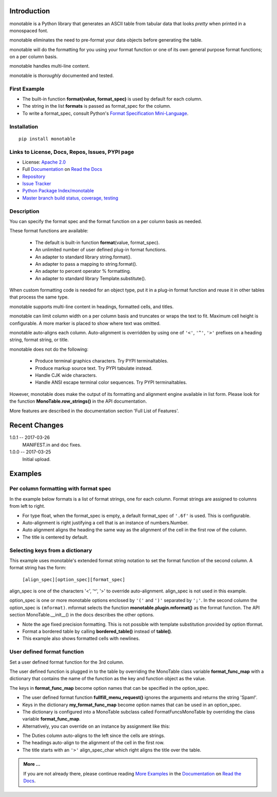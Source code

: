 .. This file is used by Sphinx and for the setup.py long_description.
.. The examples are doctested by Sphinx.
.. The doctest directives here are replaced when setup.py creates
.. the setup() argument long_description.

.. _Format Specification Mini-Language:
   https://docs.python.org
   /3/library/string.html#format-specification-mini-language
.. _Format String Syntax:
   https://docs.python.org/3/library/string.html#format-string-syntax
.. _Template Strings:
   https://docs.python.org/3/library/string.html#template-strings
.. _Printf Style:
   https://docs.python.org
   /3/library/stdtypes.html#printf-style-string-formatting
.. _Apache 2.0:
   http://www.apache.org/licenses/LICENSE-2.0
.. _Documentation:
   https://monotable.readthedocs.io/en/latest//index.html
.. _More Examples:
   https://monotable.readthedocs.io/en/latest/more_examples.html
.. _Read the Docs:
   https://readthedocs.org
.. _Repository:
   https://github.com/tmarktaylor/monotable
.. _Issue Tracker:
   https://github.com/tmarktaylor/monotable/issues
.. _Python Package Index/monotable:
   https://pypi.python.org/pypi/monotable
.. _Master branch build status, coverage, testing:
   https://github.com/tmarktaylor/monotable/blob/master/README.md

Introduction
============

monotable is a Python library that generates an ASCII table from
tabular data that looks *pretty* when printed in a monospaced font.

monotable eliminates the need to pre-format
your data objects before generating the table.

monotable will do the formatting for you using your format function
or one of its own general purpose format functions; on a per column basis.

monotable handles multi-line content.

monotable is *thoroughly* documented and tested.

First Example
-------------

.. testcode::

    import monotable
    headings = ['int', 'percent']
    formats = [',', '.1%']
    t1 = monotable.MonoTable(headings, formats)
    cells = [[123456789, 0.33], [2345678, 0.995]]
    print(t1.table(cells,
                   title='=Comma and percent formats.'))

.. testoutput::

     Comma and percent
          formats.
    --------------------
            int  percent
    --------------------
    123,456,789    33.0%
      2,345,678    99.5%
    --------------------

- The built-in function **format(value, format_spec)** is used by default
  for each column.
- The string in the list **formats** is passed as format_spec for the column.
- To write a format_spec, consult Python's
  `Format Specification Mini-Language`_.

Installation
------------

::

    pip install monotable


Links to License, Docs, Repos, Issues, PYPI page
------------------------------------------------
- License: `Apache 2.0`_
- Full `Documentation`_ on `Read the Docs`_
- `Repository`_
- `Issue Tracker`_
- `Python Package Index/monotable`_
- `Master branch build status, coverage, testing`_

Description
-----------

You can specify the format spec and the format function on a per column
basis as needed.

These format functions are available:

   - The default is built-in function **format**\ (value, format_spec).
   - An unlimited number of user defined plug-in format functions.
   - An adapter to standard library string.format().
   - An adapter to pass a mapping to string.format().
   - An adapter to percent operator % formatting.
   - An adapter to standard library Template.substitute().

When custom formatting code is needed for an object type,
put it in a plug-in format function and reuse it in other tables that
process the same type.

monotable supports multi-line content in headings, formatted cells,
and titles.

monotable can limit column width on a per column basis and
truncates or wraps the text to fit.  Maximum cell height
is configurable.  A more marker is placed to show where text was omitted.

monotable auto-aligns each column.  Auto-alignment is overridden by
using one of ``'<'``, ``'^'``, ``'>'`` prefixes
on a heading string, format string, or title.

monotable does not do the following:

    - Produce terminal graphics characters.  Try PYPI terminaltables.
    - Produce markup source text.  Try PYPI tabulate instead.
    - Handle CJK wide characters.
    - Handle ANSI escape terminal color sequences. Try PYPI terminaltables.

However, monotable does make the output of its formatting and
alignment engine available in list form.  Please look for the function
**MonoTable.row_strings()** in the API documentation.

More features are described in the documentation section
'Full List of Features'.

.. Reserved for recognizing contributors
.. Contributors
.. ============

Recent Changes
==============
1.0.1 -- 2017-03-26
    MANIFEST.in and doc fixes.

1.0.0 -- 2017-03-25
    Initial upload.



Examples
========

Per column formatting with format spec
--------------------------------------

In the example below formats is a list of format strings, one for each column.
Format strings are assigned to columns from left to right.

.. testcode::

    import datetime
    import monotable

    d = datetime.datetime(2016, 9, 16)

    headings = ['precision\n1', 'precision\n3', 'default', '9/16/16']
    formats = ['.1f', '.3f', '', 'week-%U-day-%j']
    t2 = monotable.MonoTable(headings, formats)

    cells = [[1.23456789,   1.23456789,   1.23456789, d],
             [999.87654321, 999.87654321, 999.87654321, None]]

    print(t2.table(cells, title='Different float precisions.'))

.. testoutput::

               Different float precisions.
    -------------------------------------------------
    precision  precision
            1          3     default  9/16/16
    -------------------------------------------------
          1.2      1.235    1.234568  week-37-day-260
        999.9    999.877  999.876543
    -------------------------------------------------

- For type float, when the format_spec is empty, a default format_spec
  of ``'.6f'`` is used.  This is configurable.
- Auto-alignment is right justifying a cell that is an instance of
  numbers.Number.
- Auto alignment aligns the heading the same way as the alignment of
  the cell in the first row of the column.
- The title is centered by default.


Selecting keys from a dictionary
--------------------------------

This example uses monotable's extended format string notation to set
the format function of the second column. A format string has the form:

    ``[align_spec][option_spec][format_spec]``

align_spec is one of the characters '<', '^', '>' to override auto-alignment.
align_spec is not used in this example.

option_spec is one or more monotable options enclosed by ``'('``
and ``')'`` separated by ``';'``.  In the second column the option_spec
is ``(mformat)``.
mformat selects the function **monotable.plugin.mformat()**
as the format function.
The API section MonoTable.__init__() in the docs describes the other options.

.. testcode::

    import monotable

    headings = ['int', 'Formatted by mformat()']
    formats = ['',
        '(mformat)name= {name}\nage= {age:.1f}\ncolor= {favorite_color}']
    t3 = monotable.MonoTable(headings, formats)

    cells = [[2345, dict(name='Row Zero',
                         age=888.000,
                         favorite_color='blue')],

             [6789, dict(name='Row One',
                         age=999.111,
                         favorite_color='No! Red!')]]

    print(t3.bordered_table(cells, title='mformat() Formatting.'))

.. testoutput::

          mformat() Formatting.
    +------+------------------------+
    |  int | Formatted by mformat() |
    +======+========================+
    | 2345 | name= Row Zero         |
    |      | age= 888.0             |
    |      | color= blue            |
    +------+------------------------+
    | 6789 | name= Row One          |
    |      | age= 999.1             |
    |      | color= No! Red!        |
    +------+------------------------+

- Note the age fixed precision formatting.  This is not possible with
  template substitution provided by option tformat.
- Format a bordered table by calling **bordered_table()**
  instead of **table()**.
- This example also shows formatted cells with newlines.


User defined format function
----------------------------

Set a user defined format function for the 3rd column.

The user defined function is plugged in to the table by overriding the
MonoTable class variable **format_func_map** with a dictionary that contains
the name of the function as the key and function object as the value.

The keys in **format_func_map** become option names that can be specified
in the option_spec.

.. testcode::

    import monotable

    # User defined format function.
    def fullfill_menu_request(value, spec):
        _, _ = value, spec          # avoid unused variable nag
        return 'Spam!'              # ignore both args

    # Configure MonoTable subclass with the dictionary
    # of user defined format functions.
    class FormatFuncsMonoTable(monotable.MonoTable):
        format_func_map = {'fullfill_menu_request': fullfill_menu_request}

    headings = ['Id Number', 'Duties', 'Meal\nPreference']
    formats = ['', '', '(fullfill_menu_request)']
    t4 = FormatFuncsMonoTable(headings, formats)

    cells = [[1, 'President and CEO', 'steak'],
             [2, 'Raise capital', 'eggs'],
             [3, 'Oversee day to day operations', 'toast']]

    print(t4.table(cells, title='>User defined format function.'))

.. testoutput::

                           User defined format function.
    ----------------------------------------------------
                                              Meal
    Id Number  Duties                         Preference
    ----------------------------------------------------
            1  President and CEO              Spam!
            2  Raise capital                  Spam!
            3  Oversee day to day operations  Spam!
    ----------------------------------------------------

- The user defined format function **fullfill_menu_request()**
  ignores the arguments and returns the string 'Spam!'.
- Keys in the dictionary **my_format_func_map** become option names
  that can be used in an option_spec.
- The dictionary is configured into a MonoTable subclass called
  FormatFuncsMonoTable by overriding the class variable **format_func_map**.
- Alternatively, you can override on an instance by assignment
  like this:

.. testcode::

  t4 = monotable.MonoTable(headings, formats)
  t4.format_func_map = {'fullfill_menu_request': fullfill_menu_request}

- The Duties column auto-aligns to the left since the cells
  are strings.
- The headings auto-align to the alignment of the cell in the first row.
- The title starts with an ``'>'`` align_spec_char which right aligns
  the title over the table.

.. admonition:: More ...

   If you are not already there, please continue reading
   `More Examples`_ in the `Documentation`_ on `Read the Docs`_.
